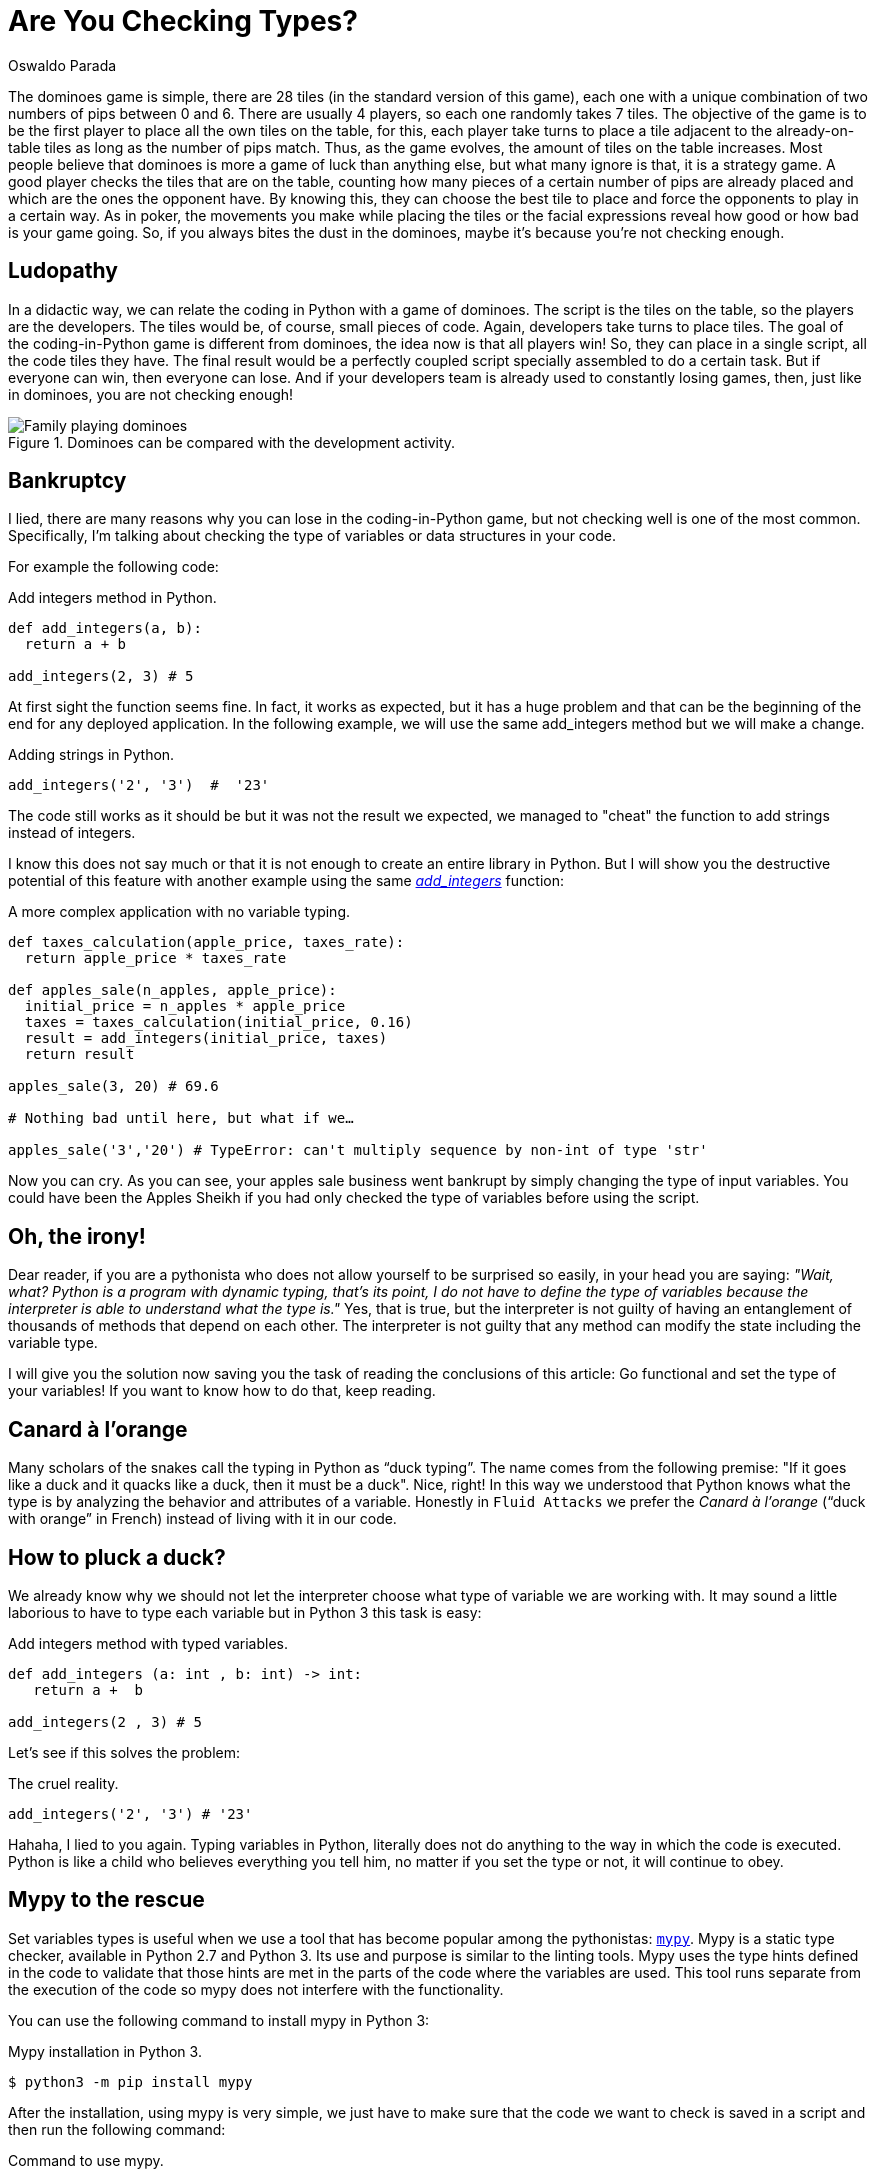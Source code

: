 :slug: are-you-checking-types/
:date: 2018-08-03
:category: programming
:subtitle: Static type checking with mypy
:tags: application, functional, python, mypy
:image: cover.png
:alt: Snake checking a code
:description: What are the potential problems of untyped objects in Python? Here we work on the importance of checking types before running the code and how mypy can help.
:keywords: Functional paradigm, Object-oriented, Stateless, Type Checking, Python, Duck Typing, Mypy, Ethical Hacking, Pentesting
:author: Oswaldo Parada
:writer: oparada
:name: Oswaldo José Parada Cuadros
:about1: Mechanical Engineer
:about2: Family, friends and little details. There is the answer.
:source: https://unsplash.com/photos/ieic5Tq8YMk

= Are You Checking Types?

The dominoes game is simple,
there are 28 tiles (in the standard version of this game),
each one with a unique combination
of two numbers of pips between 0 and 6.
There are usually 4 players,
so each one randomly takes 7 tiles.
The objective of the game is to be the first player
to place all the own tiles on the table,
for this, each player take turns to place a tile
adjacent to the already-on-table tiles
as long as the number of pips match.
Thus, as the game evolves,
the amount of tiles on the table increases.
Most people believe that dominoes is more a game
of luck than anything else,
but what many ignore is that, it is a strategy game.
A good player checks the tiles that are on the table,
counting how many pieces of a certain number
of pips are already placed
and which are the ones the opponent have.
By knowing this, they can choose the best tile to place
and force the opponents to play in a certain way.
As in poker, the movements you make while placing the tiles
or the facial expressions reveal how good
or how bad is your game going.
So, if you always bites the dust in the dominoes,
maybe it's because you're not checking enough.

== Ludopathy

In a didactic way, we can relate
the coding in Python with a game of dominoes.
The script is the tiles on the table,
so the players are the developers.
The tiles would be, of course, small pieces of code.
Again, developers take turns to place tiles.
The goal of the coding-in-Python game is different
from dominoes, the idea now is that all players win!
So, they can place in a single script, all the code tiles they have.
The final result would be a perfectly coupled script
specially assembled to do a certain task.
But if everyone can win, then everyone can lose.
And if your developers team is already
used to constantly losing games,
then, just like in dominoes, you are not checking enough!

.Dominoes can be compared with the development activity.
image::dominoes.png["Family playing dominoes"]

== Bankruptcy

I lied, there are many reasons
why you can lose in the coding-in-Python game,
but not checking well is one of the most common.
Specifically, I'm talking about checking the type of variables
or data structures in your code.

For example the following code:

.[[adding-integers]]Add integers method in Python.
[source, python]
----
def add_integers(a, b):
  return a + b

add_integers(2, 3) # 5
----

At first sight the function seems fine.
In fact, it works as expected, but it has a huge problem
and that can be the beginning of the end for any deployed application.
In the following example, we will use the same
add_integers method but we will make a change.

.[[adding-strings]]Adding strings in Python.
[source, python]
----
add_integers('2', '3')  #  '23'
----

The code still works as it should be
but it was not the result we expected,
we managed to "cheat" the function to add strings instead of integers.

I know this does not say much
or that it is not enough to create an entire library in Python.
But I will show you the destructive potential of this feature
with another example using the same <<adding-integers, _add_integers_>> function:

.A more complex application with no variable typing.
[source, python]
----
def taxes_calculation(apple_price, taxes_rate):
  return apple_price * taxes_rate

def apples_sale(n_apples, apple_price):
  initial_price = n_apples * apple_price
  taxes = taxes_calculation(initial_price, 0.16)
  result = add_integers(initial_price, taxes)
  return result

apples_sale(3, 20) # 69.6

# Nothing bad until here, but what if we…

apples_sale('3','20') # TypeError: can't multiply sequence by non-int of type 'str'
----

Now you can cry.
As you can see, your apples sale business went bankrupt
by simply changing the type of input variables.
You could have been the Apples Sheikh if you had only checked
the type of variables before using the script.

== Oh, the irony!

Dear reader, if you are a pythonista who does not allow
yourself to be surprised so easily,
in your head you are saying:
_"Wait, what? Python is a program with dynamic typing,
that's its point, I do not have to define the type of variables
because the interpreter is able to understand what the type is."_
Yes, that is true, but the interpreter is not guilty
of having an entanglement of thousands
of methods that depend on each other.
The interpreter is not guilty that any method
can modify the state including the variable type.

I will give you the solution now
saving you the task of reading
the conclusions of this article:
Go functional and set the type of your variables!
If you want to know how to do that, keep reading.

== Canard à l'orange

Many scholars of the snakes call
the typing in Python as “duck typing”.
The name comes from the following premise:
"If it goes like a duck
and it quacks like a duck,
then it must be a duck".
Nice, right!
In this way we understood that Python knows
what the type is by analyzing the behavior
and attributes of a variable.
Honestly in `Fluid Attacks` we prefer
the _Canard à l'orange_ (“duck with orange” in French)
instead of living with it in our code.

== How to pluck a duck?

We already know why we should
not let the interpreter choose what type
of variable we are working with.
It may sound a little laborious to have to
type each variable but in Python 3 this task is easy:

.Add integers method with typed variables.
[source, python]
----
def add_integers (a: int , b: int) -> int:
   return a +  b

add_integers(2 , 3) # 5
----

Let's see if this solves the problem:


.The cruel reality.
[source, python]
----
add_integers('2', '3') # '23'
----

Hahaha, I lied to you again.
Typing variables in Python, literally does not do anything
to the way in which the code is executed.
Python is like a child who believes everything you tell him,
no matter if you set the type or not,
it will continue to obey.

== Mypy to the rescue

Set variables types is useful
when we use a tool that has become popular
among the pythonistas: link:http://http://mypy-lang.org/[`mypy`].
Mypy is a static type checker,
available in Python 2.7 and Python 3.
Its use and purpose is similar to the linting tools.
Mypy uses the type hints defined in the code to validate
that those hints are met in the parts of the code
where the variables are used.
This tool runs separate from the execution of the code
so mypy does not interfere with the functionality.

You can use the following command to install mypy in Python 3:

.Mypy installation in Python 3.
[source, bash]
----
$ python3 -m pip install mypy
----

After the installation, using mypy is very simple,
we just have to make sure that the code we want to check is saved in a script
and  then run the following command:

.Command to use mypy.
[source, bash]
----
$ python3 -m mypy name_of_my_file.py
----

Let's go back to the example of <<adding-integers, _add_integers_>>
and save it in a script called _add_integer_method.py_. Now we use mypy:

.Using mypy in a known script.
[source, bash]
----
$ python3 -m mypy  add_integer_method.py
#... No output
----

If there is no output when running the command,
it means that the code is correct and can be executed.
Now we add the <<adding-strings, adding strings example>> to to file
and run mypy again:

.Mypy warnings.
[source, bash]
----
$ python3 -m mypy  add_integer_method.py

# add_integer_method.py:4: error: Argument 1 to "add_integers" has incompatible type "str"; expected "int"
# add_integer_method.py:4: error: Argument 2 to "add_integers" has incompatible type "str"; expected "int"
----

Eureka! mypy was able to discover that we set a string
into a method that was defined with integer type inputs.
Here we use a very small and maybe obvious example,
but imagine applications of thousands of code lines,
now, with a single command
and a few seconds we can check the variable types.

We already use mypy in our product
[button]#link:https://fluidattacks.com/asserts/[Asserts]#
and the benefits have been questionless.
We have even found that mypy helps directly to the documentation task,
thanks to the fact that it is no longer necessary to write
what is the type of the variables in the documentation
because that information is already in the code.

== Conclusions

We demonstrate in many ways the importance
of setting the variables types that we will use
and we show how fatal is to not check types.
Mypy is a useful tool in any development activity
but it is especially powerful in projects
where more than one developer contributes.
With mypy we can debug in an easier way
or make sure that code with wrong types
are not deployed to production.
Of course, mypy is not a straitjacket,
this library does not impose anything on us,
we decide to ignore or solve the warnings it shows us.
Finally, we make the recommendation to implement
functional code in your programs,
this will make your code more durable,
cleaner and easier to debug.
This programming paradigm takes on a more versatility
when merged with tools like mypy,
which turns very tedious processes into a matter of seconds.
If you still do not know much about functional programming
or functional programming in Python, we invite you to read
[button]#link:/web/blog/why-we-go-functional/[Why we go functional?]#
and
[button]#link:/web/blog/road-to-functional-python/[Road to functional Python]#.
You already have the knowledge, so will you check types?
